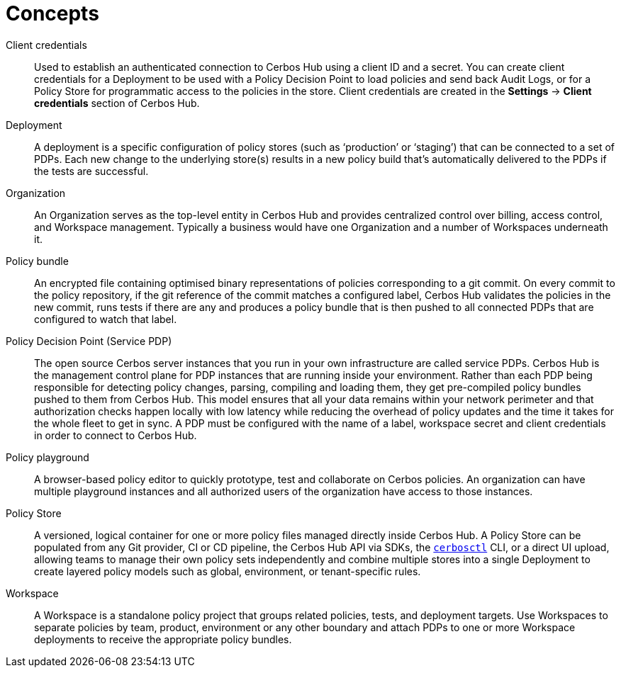 = Concepts

[unordered.stack]
Client credentials:: Used to establish an authenticated connection to Cerbos Hub using a client ID and a secret. You can create client credentials for a Deployment to be used with a Policy Decision Point to load policies and send back Audit Logs, or for a Policy Store for programmatic access to the policies in the store. Client credentials are created in the **Settings** → **Client credentials** section of Cerbos Hub.
Deployment:: A deployment is a specific configuration of policy stores (such as ‘production’ or ‘staging’) that can be connected to a set of PDPs. Each new change to the underlying store(s) results in a new policy build that’s automatically delivered to the PDPs if the tests are successful.
Organization:: An Organization serves as the top-level entity in Cerbos Hub and provides centralized control over billing, access control, and Workspace management. Typically a business would have one Organization and a number of Workspaces underneath it.
Policy bundle:: An encrypted file containing optimised binary representations of policies corresponding to a git commit. On every commit to the policy repository, if the git reference of the commit matches a configured label, Cerbos Hub validates the policies in the new commit, runs tests if there are any and produces a policy bundle that is then pushed to all connected PDPs that are configured to watch that label.
Policy Decision Point (Service PDP):: The open source Cerbos server instances that you run in your own infrastructure are called service PDPs. Cerbos Hub is the management control plane for PDP instances that are running inside your environment. Rather than each PDP being responsible for detecting policy changes, parsing, compiling and loading them, they get pre-compiled policy bundles pushed to them from Cerbos Hub. This model ensures that all your data remains within your network perimeter and that authorization checks happen locally with low latency while reducing the overhead of policy updates and the time it takes for the whole fleet to get in sync. A PDP must be configured with the name of a label, workspace secret and client credentials in order to connect to Cerbos Hub.
Policy playground:: A browser-based policy editor to quickly prototype, test and collaborate on Cerbos policies. An organization can have multiple playground instances and all authorized users of the organization have access to those instances.
Policy Store:: A versioned, logical container for one or more policy files managed directly inside Cerbos Hub. A Policy Store can be populated from any Git provider, CI or CD pipeline, the Cerbos Hub API via SDKs, the  xref:cerbos:cli:cerbosctl.adoc[`cerbosctl`] CLI, or a direct UI upload, allowing teams to manage their own policy sets independently and combine multiple stores into a single Deployment to create layered policy models such as global, environment, or tenant-specific rules.
Workspace:: A Workspace is a standalone policy project that groups related policies, tests, and deployment targets. Use Workspaces to separate policies by team, product, environment or any other boundary and attach PDPs to one or more Workspace deployments to receive the appropriate policy bundles.
